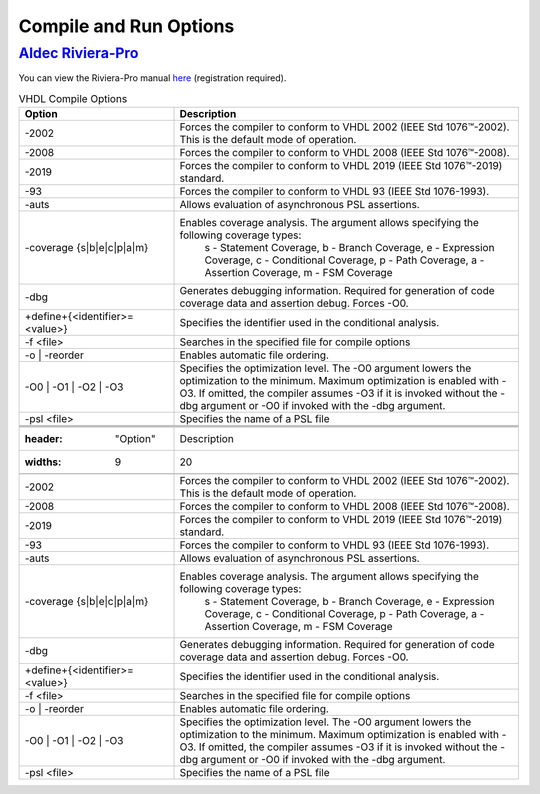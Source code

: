 #######################
Compile and Run Options
#######################

*****************
`Aldec Riviera-Pro <https://www.aldec.com/en/products/functional_verification/riviera-pro>`_
*****************

You can view the Riviera-Pro manual `here <https://www.aldec.com/en/support/resources/documentation/manuals>`_ (registration required).

.. csv-table:: VHDL Compile Options
  :header: "Option", "Description"
  :widths: 9, 20

  "-2002", "Forces the compiler to conform to VHDL 2002 (IEEE Std 1076™-2002). This is the default mode of operation. "
  "-2008", "Forces the compiler to conform to VHDL 2008 (IEEE Std 1076™-2008)."
  "-2019", "Forces the compiler to conform to VHDL 2019 (IEEE Std 1076™-2019) standard."
  "-93", "Forces the compiler to conform to VHDL 93 (IEEE Std 1076-1993)."
  "-auts", "Allows evaluation of asynchronous PSL assertions."
  "-coverage {s\|b\|e\|c\|p\|a\|m}", "Enables coverage analysis. The argument allows specifying the following coverage types: \
      s - Statement Coverage, \
      b - Branch Coverage, \
      e - Expression Coverage, \
      c - Conditional Coverage, \
      p - Path Coverage, \
      a - Assertion Coverage, \
      m - FSM Coverage "
  "-dbg", "Generates debugging information. Required for generation of code coverage data and assertion debug. Forces -O0."
  "+define+{<identifier>=<value>}", "Specifies the identifier used in the conditional analysis."
  "-f <file>", "Searches in the specified file for compile options"
  "-o | -reorder", "Enables automatic file ordering."
  "-O0 | -O1 | -O2 | -O3", "Specifies the optimization level. The -O0 argument lowers the optimization to the minimum. Maximum optimization is enabled with -O3. If omitted, the compiler assumes -O3 if it is invoked without the -dbg argument or -O0 if invoked with the -dbg argument."
  "-psl <file>", "Specifies the name of a PSL file"


  .. csv-table:: VHDL Compile Options
    :header: "Option", "Description"
    :widths: 9, 20

    "-2002", "Forces the compiler to conform to VHDL 2002 (IEEE Std 1076™-2002). This is the default mode of operation. "
    "-2008", "Forces the compiler to conform to VHDL 2008 (IEEE Std 1076™-2008)."
    "-2019", "Forces the compiler to conform to VHDL 2019 (IEEE Std 1076™-2019) standard."
    "-93", "Forces the compiler to conform to VHDL 93 (IEEE Std 1076-1993)."
    "-auts", "Allows evaluation of asynchronous PSL assertions."
    "-coverage {s\|b\|e\|c\|p\|a\|m}", "Enables coverage analysis. The argument allows specifying the following coverage types: \
        s - Statement Coverage, \
        b - Branch Coverage, \
        e - Expression Coverage, \
        c - Conditional Coverage, \
        p - Path Coverage, \
        a - Assertion Coverage, \
        m - FSM Coverage "
    "-dbg", "Generates debugging information. Required for generation of code coverage data and assertion debug. Forces -O0."
    "+define+{<identifier>=<value>}", "Specifies the identifier used in the conditional analysis."
    "-f <file>", "Searches in the specified file for compile options"
    "-o | -reorder", "Enables automatic file ordering."
    "-O0 | -O1 | -O2 | -O3", "Specifies the optimization level. The -O0 argument lowers the optimization to the minimum. Maximum optimization is enabled with -O3. If omitted, the compiler assumes -O3 if it is invoked without the -dbg argument or -O0 if invoked with the -dbg argument."
    "-psl <file>", "Specifies the name of a PSL file"
